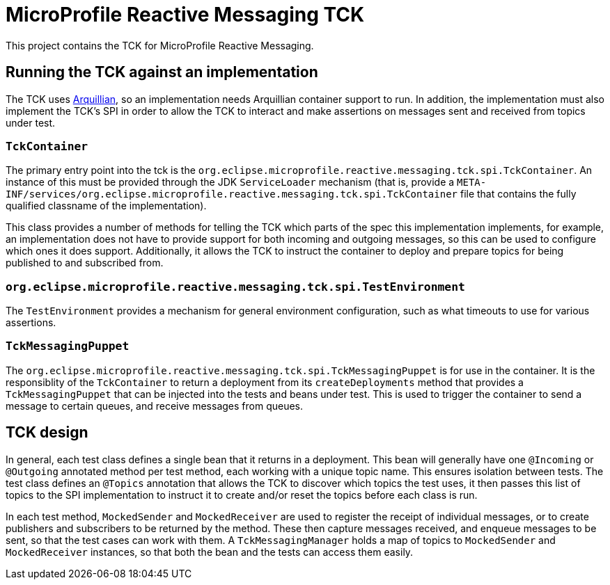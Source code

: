 //
// Copyright (c) 2018 Contributors to the Eclipse Foundation
//
// See the NOTICE file(s) distributed with this work for additional
// information regarding copyright ownership.
//
// Licensed under the Apache License, Version 2.0 (the "License");
// you may not use this file except in compliance with the License.
// You may obtain a copy of the License at
//
//     http://www.apache.org/licenses/LICENSE-2.0
//
// Unless required by applicable law or agreed to in writing, software
// distributed under the License is distributed on an "AS IS" BASIS,
// WITHOUT WARRANTIES OR CONDITIONS OF ANY KIND, either express or implied.
// See the License for the specific language governing permissions and
// limitations under the License.
//

= MicroProfile Reactive Messaging TCK

This project contains the TCK for MicroProfile Reactive Messaging.

== Running the TCK against an implementation

The TCK uses http://arquillian.org/[Arquillian], so an implementation needs Arquillian container support to run. In addition, the implementation must also implement the TCK's SPI in order to allow the TCK to interact and make assertions on messages sent and received from topics under test.

=== `TckContainer`

The primary entry point into the tck is the `org.eclipse.microprofile.reactive.messaging.tck.spi.TckContainer`. An instance of this must be provided through the JDK `ServiceLoader` mechanism (that is, provide a `META-INF/services/org.eclipse.microprofile.reactive.messaging.tck.spi.TckContainer` file that contains the fully qualified classname of the implementation).

This class provides a number of methods for telling the TCK which parts of the spec this implementation implements, for example, an implementation does not have to provide support for both incoming and outgoing messages, so this can be used to configure which ones it does support. Additionally, it allows the TCK to instruct the container to deploy and prepare topics for being published to and subscribed from.

=== `org.eclipse.microprofile.reactive.messaging.tck.spi.TestEnvironment`

The `TestEnvironment` provides a mechanism for general environment configuration, such as what timeouts to use for various assertions.

=== `TckMessagingPuppet`

The `org.eclipse.microprofile.reactive.messaging.tck.spi.TckMessagingPuppet` is for use in the container. It is the responsiblity of the `TckContainer` to return a deployment from its `createDeployments` method that provides a `TckMessagingPuppet` that can be injected into the tests and beans under test. This is used to trigger the container to send a message to certain queues, and receive messages from queues.

== TCK design

In general, each test class defines a single bean that it returns in a deployment. This bean will generally have one `@Incoming` or `@Outgoing` annotated method per test method, each working with a unique topic name. This ensures isolation between tests. The test class defines an `@Topics` annotation that allows the TCK to discover which topics the test uses, it then passes this list of topics to the SPI implementation to instruct it to create and/or reset the topics before each class is run.

In each test method, `MockedSender` and `MockedReceiver` are used to register the receipt of individual messages, or to create publishers and subscribers to be returned by the method. These then capture messages received, and enqueue messages to be sent, so that the test cases can work with them. A `TckMessagingManager` holds a map of topics to `MockedSender` and `MockedReceiver` instances, so that both the bean and the tests can access them easily.
